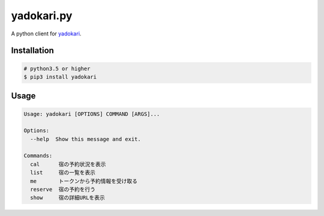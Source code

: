 yadokari.py
==============

A python client for `yadokari <https://github.com/omishimaspace/yadokari>`_.

Installation
----------------

.. code-block:: sh

   # python3.5 or higher
   $ pip3 install yadokari

Usage
----------------

.. code-block:: sh

   Usage: yadokari [OPTIONS] COMMAND [ARGS]...

   Options:
     --help  Show this message and exit.

   Commands:
     cal      宿の予約状況を表示
     list     宿の一覧を表示
     me       トークンから予約情報を受け取る
     reserve  宿の予約を行う
     show     宿の詳細URLを表示
